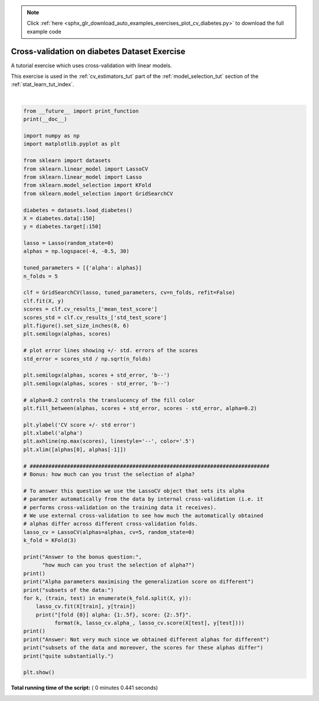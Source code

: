 .. note::
    :class: sphx-glr-download-link-note

    Click :ref:`here <sphx_glr_download_auto_examples_exercises_plot_cv_diabetes.py>` to download the full example code
.. rst-class:: sphx-glr-example-title

.. _sphx_glr_auto_examples_exercises_plot_cv_diabetes.py:


===============================================
Cross-validation on diabetes Dataset Exercise
===============================================

A tutorial exercise which uses cross-validation with linear models.

This exercise is used in the :ref:`cv_estimators_tut` part of the
:ref:`model_selection_tut` section of the :ref:`stat_learn_tut_index`.




.. image:: /auto_examples/exercises/images/sphx_glr_plot_cv_diabetes_001.png
    :class: sphx-glr-single-img


.. rst-class:: sphx-glr-script-out

 Out:

 .. code-block:: none

    Answer to the bonus question: how much can you trust the selection of alpha?

    Alpha parameters maximising the generalization score on different
    subsets of the data:
    [fold 0] alpha: 0.05968, score: 0.54209
    [fold 1] alpha: 0.04520, score: 0.15523
    [fold 2] alpha: 0.07880, score: 0.45193

    Answer: Not very much since we obtained different alphas for different
    subsets of the data and moreover, the scores for these alphas differ
    quite substantially.




|


.. code-block:: python


    from __future__ import print_function
    print(__doc__)

    import numpy as np
    import matplotlib.pyplot as plt

    from sklearn import datasets
    from sklearn.linear_model import LassoCV
    from sklearn.linear_model import Lasso
    from sklearn.model_selection import KFold
    from sklearn.model_selection import GridSearchCV

    diabetes = datasets.load_diabetes()
    X = diabetes.data[:150]
    y = diabetes.target[:150]

    lasso = Lasso(random_state=0)
    alphas = np.logspace(-4, -0.5, 30)

    tuned_parameters = [{'alpha': alphas}]
    n_folds = 5

    clf = GridSearchCV(lasso, tuned_parameters, cv=n_folds, refit=False)
    clf.fit(X, y)
    scores = clf.cv_results_['mean_test_score']
    scores_std = clf.cv_results_['std_test_score']
    plt.figure().set_size_inches(8, 6)
    plt.semilogx(alphas, scores)

    # plot error lines showing +/- std. errors of the scores
    std_error = scores_std / np.sqrt(n_folds)

    plt.semilogx(alphas, scores + std_error, 'b--')
    plt.semilogx(alphas, scores - std_error, 'b--')

    # alpha=0.2 controls the translucency of the fill color
    plt.fill_between(alphas, scores + std_error, scores - std_error, alpha=0.2)

    plt.ylabel('CV score +/- std error')
    plt.xlabel('alpha')
    plt.axhline(np.max(scores), linestyle='--', color='.5')
    plt.xlim([alphas[0], alphas[-1]])

    # #############################################################################
    # Bonus: how much can you trust the selection of alpha?

    # To answer this question we use the LassoCV object that sets its alpha
    # parameter automatically from the data by internal cross-validation (i.e. it
    # performs cross-validation on the training data it receives).
    # We use external cross-validation to see how much the automatically obtained
    # alphas differ across different cross-validation folds.
    lasso_cv = LassoCV(alphas=alphas, cv=5, random_state=0)
    k_fold = KFold(3)

    print("Answer to the bonus question:",
          "how much can you trust the selection of alpha?")
    print()
    print("Alpha parameters maximising the generalization score on different")
    print("subsets of the data:")
    for k, (train, test) in enumerate(k_fold.split(X, y)):
        lasso_cv.fit(X[train], y[train])
        print("[fold {0}] alpha: {1:.5f}, score: {2:.5f}".
              format(k, lasso_cv.alpha_, lasso_cv.score(X[test], y[test])))
    print()
    print("Answer: Not very much since we obtained different alphas for different")
    print("subsets of the data and moreover, the scores for these alphas differ")
    print("quite substantially.")

    plt.show()

**Total running time of the script:** ( 0 minutes  0.441 seconds)


.. _sphx_glr_download_auto_examples_exercises_plot_cv_diabetes.py:


.. only :: html

 .. container:: sphx-glr-footer
    :class: sphx-glr-footer-example



  .. container:: sphx-glr-download

     :download:`Download Python source code: plot_cv_diabetes.py <plot_cv_diabetes.py>`



  .. container:: sphx-glr-download

     :download:`Download Jupyter notebook: plot_cv_diabetes.ipynb <plot_cv_diabetes.ipynb>`


.. only:: html

 .. rst-class:: sphx-glr-signature

    `Gallery generated by Sphinx-Gallery <https://sphinx-gallery.readthedocs.io>`_
